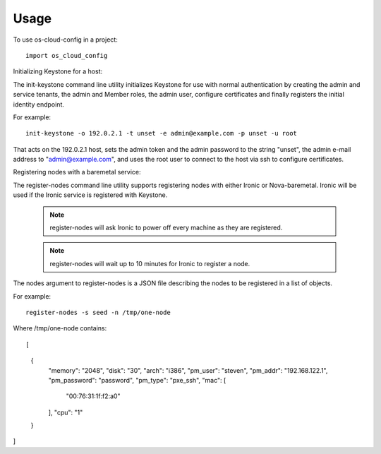 ========
Usage
========

To use os-cloud-config in a project::

	import os_cloud_config

Initializing Keystone for a host::

The init-keystone command line utility initializes Keystone for use with
normal authentication by creating the admin and service tenants, the admin
and Member roles, the admin user, configure certificates and finally
registers the initial identity endpoint.

For example::

    init-keystone -o 192.0.2.1 -t unset -e admin@example.com -p unset -u root

That acts on the 192.0.2.1 host, sets the admin token and the admin password
to the string "unset", the admin e-mail address to "admin@example.com", and
uses the root user to connect to the host via ssh to configure certificates.


Registering nodes with a baremetal service::

The register-nodes command line utility supports registering nodes with
either Ironic or Nova-baremetal. Ironic will be used if the Ironic service
is registered with Keystone.

 .. note::

    register-nodes will ask Ironic to power off every machine as they are
    registered.

 .. note::

    register-nodes will wait up to 10 minutes for Ironic to register a node.

The nodes argument to register-nodes is a JSON file describing the nodes to
be registered in a list of objects.

For example::

    register-nodes -s seed -n /tmp/one-node

Where /tmp/one-node contains::

[
  {
    "memory": "2048",
    "disk": "30",
    "arch": "i386",
    "pm_user": "steven",
    "pm_addr": "192.168.122.1",
    "pm_password": "password",
    "pm_type": "pxe_ssh",
    "mac": [
      "00:76:31:1f:f2:a0"
    ],
    "cpu": "1"
  }
]

